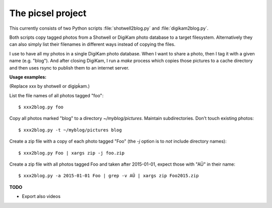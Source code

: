 ==================
The picsel project
==================

This currently consists of two Python scripts :file:`shotwell2blog.py`
and :file:`digikam2blog.py`.

Both scripts copy tagged photos from a Shotwell or DigiKam photo
database to a target filesystem. Alternatively they can also simply
list their filenames in different ways instead of copying the files.

I use to have all my photos in a single DigiKam photo database. When I
want to share a photo, then I tag it with a given name (e.g. "blog").
And after closing DigiKam, I run a `make` process which copies those
pictures to a cache directory and then uses rsync to publish them to
an internet server.


**Usage examples:**

(Replace xxx by shotwell or digipḱam.)

List the file names of all photos tagged "foo"::

  $ xxx2blog.py foo

Copy all photos marked "blog" to a directory `~/myblog/pictures`.
Maintain subdirectories.  Don't touch existing photos::

  $ xxx2blog.py -t ~/myblog/pictures blog

Create a zip file with a copy of each photo tagged "Foo" (the `-j`
option is to *not* include directory names)::

  $ xxx2blog.py Foo | xargs zip -j foo.zip

Create a zip file with all photos tagged Foo and taken after
2015-01-01, expect those with "AÜ" in their name::

  $ xxx2blog.py -a 2015-01-01 Foo | grep -v AÜ | xargs zip Foo2015.zip

**TODO**

- Export also videos


